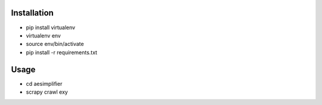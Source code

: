 Installation
----
* pip install virtualenv
* virtualenv env
* source env/bin/activate
* pip install -r requirements.txt

Usage
----
* cd aesimplifier
* scrapy crawl exy

